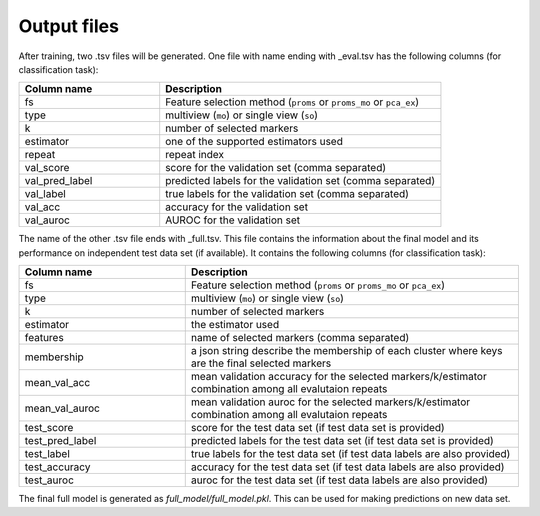 Output files
============

After training, two .tsv files will be generated. One file with name ending
with _eval.tsv has the following columns (for classification task):

.. list-table::
   :widths: 25 50
   :header-rows: 1

   * - Column name
     - Description
   * - fs
     - Feature selection method (``proms`` or ``proms_mo`` or ``pca_ex``)
   * - type
     - multiview (``mo``) or single view (``so``)
   * - k
     - number of selected markers
   * - estimator
     - one of the supported estimators used 
   * - repeat
     - repeat index
   * - val_score
     - score for the validation set (comma separated)
   * - val_pred_label
     - predicted labels for the validation set (comma separated)
   * - val_label
     - true labels for the validation set (comma separated)
   * - val_acc
     - accuracy for the validation set
   * - val_auroc
     - AUROC for the validation set
    
The name of the other .tsv file ends with _full.tsv.
This file contains the information about the final model and its performance on
independent test data set (if available). It contains the following columns (for 
classification task):

.. list-table::
   :widths: 25 50
   :header-rows: 1

   * - Column name
     - Description
   * - fs
     - Feature selection method (``proms`` or ``proms_mo`` or ``pca_ex``)
   * - type
     - multiview (``mo``) or single view (``so``)
   * - k
     - number of selected markers
   * - estimator
     - the estimator used 
   * - features
     - name of selected markers (comma separated)
   * - membership
     - a json string describe the membership of each cluster where keys are the 
       final selected markers
   * - mean_val_acc
     - mean validation accuracy for the selected markers/k/estimator combination 
       among all evalutaion repeats
   * - mean_val_auroc
     - mean validation auroc for the selected markers/k/estimator combination 
       among all evalutaion repeats
   * - test_score
     - score for the test data set (if test data set is provided)
   * - test_pred_label
     - predicted labels for the test data set (if test data set is provided)
   * - test_label
     - true labels for the test data set (if test data labels are also provided)
   * - test_accuracy
     - accuracy for the test data set (if test data labels are also provided)
   * - test_auroc
     - auroc for the test data set (if test data labels are also provided)

The final full model is generated as `full_model/full_model.pkl`. This can be 
used for making predictions on new data set.